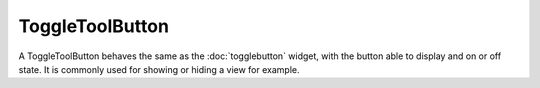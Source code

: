 ToggleToolButton
================
A ToggleToolButton behaves the same as the :doc:`togglebutton` widget, with the button able to display and on or off state. It is commonly used for showing or hiding a view for example.
